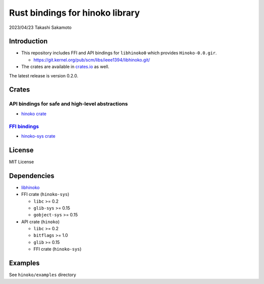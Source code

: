 ================================
Rust bindings for hinoko library
================================

2023/04/23
Takashi Sakamoto

Introduction
============

* This repository includes FFI and API bindings for ``libhinoko0`` which provides ``Hinoko-0.0.gir``.

  * `<https://git.kernel.org/pub/scm/libs/ieee1394/libhinoko.git/>`_

* The crates are available in `crates.io <https://crates.io/>`_ as well.

The latest release is version 0.2.0.

Crates
======

API bindings for safe and high-level abstractions
-------------------------------------------------

* `hinoko crate <hinoko/README.md>`_

`FFI bindings <https://doc.rust-lang.org/cargo/reference/build-scripts.html#-sys-packages>`_
--------------------------------------------------------------------------------------------

* `hinoko-sys crate <hinoko-sys/README.md>`_

License
=======

MIT License

Dependencies
============

* `libhinoko <https://git.kernel.org/pub/scm/libs/ieee1394/libhinoko.git/>`_
* FFI crate (``hinoko-sys``)

  * ``libc`` >= 0.2
  * ``glib-sys`` >= 0.15
  * ``gobject-sys`` >= 0.15

* API crate (``hinoko``)

  * ``libc`` >= 0.2
  * ``bitflags`` >= 1.0
  * ``glib`` >= 0.15
  * FFI crate (``hinoko-sys``)

Examples
========

See ``hinoko/examples`` directory
